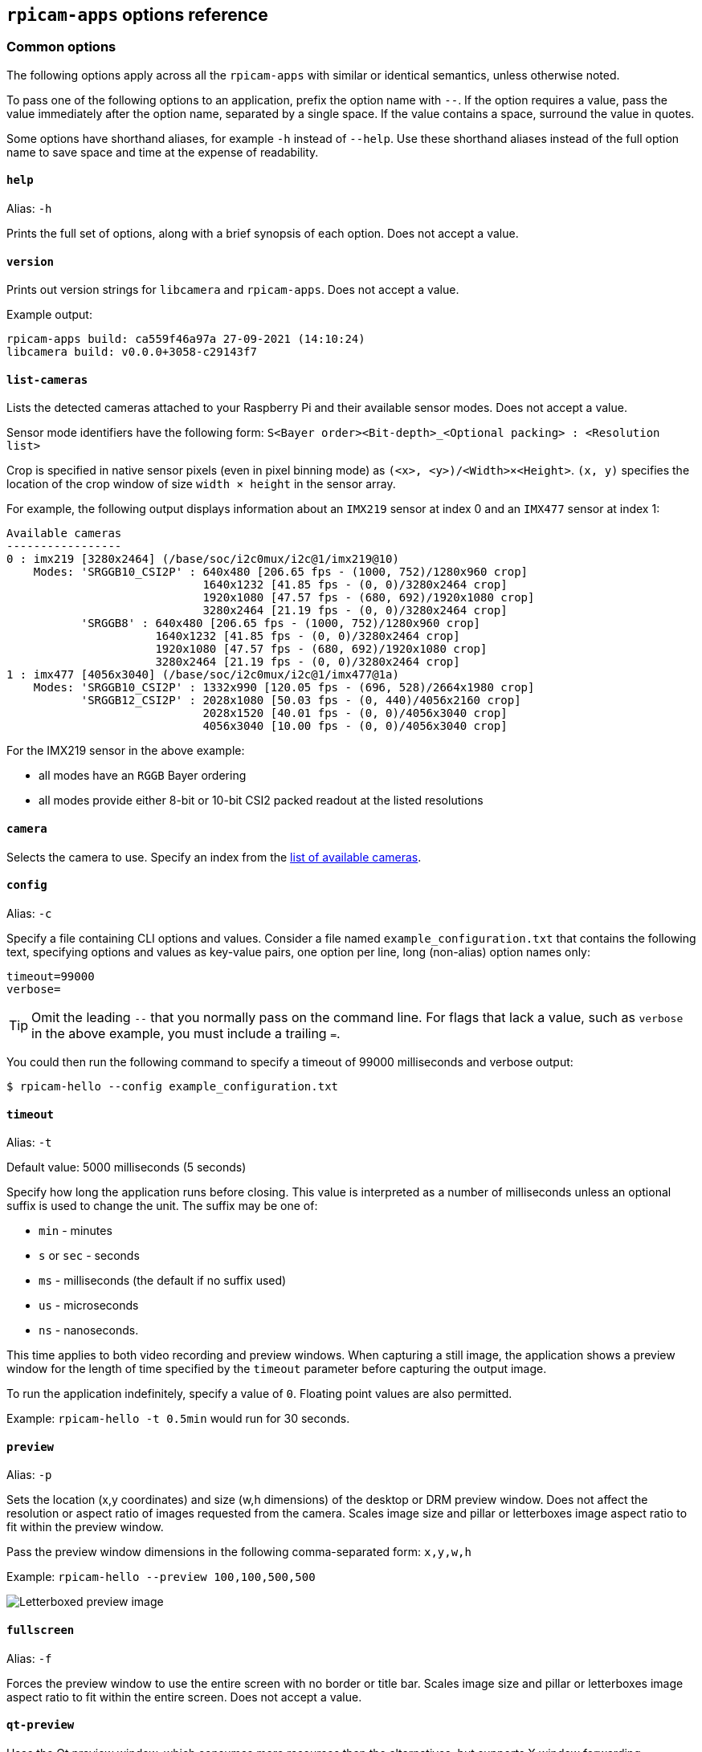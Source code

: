 == `rpicam-apps` options reference

=== Common options

The following options apply across all the `rpicam-apps` with similar or identical semantics, unless otherwise noted.

To pass one of the following options to an application, prefix the option name with `--`. If the option requires a value, pass the value immediately after the option name, separated by a single space. If the value contains a space, surround the value in quotes.

Some options have shorthand aliases, for example `-h` instead of `--help`. Use these shorthand aliases instead of the full option name to save space and time at the expense of readability.

==== `help`

Alias: `-h`

Prints the full set of options, along with a brief synopsis of each option. Does not accept a value.

==== `version`

Prints out version strings for `libcamera` and `rpicam-apps`. Does not accept a value.

Example output:

----
rpicam-apps build: ca559f46a97a 27-09-2021 (14:10:24)
libcamera build: v0.0.0+3058-c29143f7
----

==== `list-cameras`

Lists the detected cameras attached to your Raspberry Pi and their available sensor modes. Does not accept a value.

Sensor mode identifiers have the following form: `S<Bayer order><Bit-depth>_<Optional packing> : <Resolution list>`

Crop is specified in native sensor pixels (even in pixel binning mode) as `(<x>, <y>)/<Width>×<Height>`. `(x, y)` specifies the location of the crop window of size `width × height` in the sensor array.

For example, the following output displays information about an `IMX219` sensor at index 0 and an `IMX477` sensor at index 1:

----
Available cameras
-----------------
0 : imx219 [3280x2464] (/base/soc/i2c0mux/i2c@1/imx219@10)
    Modes: 'SRGGB10_CSI2P' : 640x480 [206.65 fps - (1000, 752)/1280x960 crop]
                             1640x1232 [41.85 fps - (0, 0)/3280x2464 crop]
                             1920x1080 [47.57 fps - (680, 692)/1920x1080 crop]
                             3280x2464 [21.19 fps - (0, 0)/3280x2464 crop]
           'SRGGB8' : 640x480 [206.65 fps - (1000, 752)/1280x960 crop]
                      1640x1232 [41.85 fps - (0, 0)/3280x2464 crop]
                      1920x1080 [47.57 fps - (680, 692)/1920x1080 crop]
                      3280x2464 [21.19 fps - (0, 0)/3280x2464 crop]
1 : imx477 [4056x3040] (/base/soc/i2c0mux/i2c@1/imx477@1a)
    Modes: 'SRGGB10_CSI2P' : 1332x990 [120.05 fps - (696, 528)/2664x1980 crop]
           'SRGGB12_CSI2P' : 2028x1080 [50.03 fps - (0, 440)/4056x2160 crop]
                             2028x1520 [40.01 fps - (0, 0)/4056x3040 crop]
                             4056x3040 [10.00 fps - (0, 0)/4056x3040 crop]
----

For the IMX219 sensor in the above example:

* all modes have an `RGGB` Bayer ordering
* all modes provide either 8-bit or 10-bit CSI2 packed readout at the listed resolutions

==== `camera`

Selects the camera to use. Specify an index from the xref:camera_software.adoc#list-cameras[list of available cameras].

==== `config`

Alias: `-c`

Specify a file containing CLI options and values. Consider a file named `example_configuration.txt` that contains the following text, specifying options and values as key-value pairs, one option per line, long (non-alias) option names only:

----
timeout=99000
verbose=
----

TIP: Omit the leading `--` that you normally pass on the command line. For flags that lack a value, such as `verbose` in the above example, you must include a trailing `=`.

You could then run the following command to specify a timeout of 99000 milliseconds and verbose output:

[source,console]
----
$ rpicam-hello --config example_configuration.txt
----

==== `timeout`

Alias: `-t`

Default value: 5000 milliseconds (5 seconds)

Specify how long the application runs before closing. This value is interpreted as a number of milliseconds unless an optional suffix is used to change the unit. The suffix may be one of:

* `min` - minutes
* `s` or `sec` - seconds
* `ms` - milliseconds (the default if no suffix used)
* `us` - microseconds
* `ns` - nanoseconds.

This time applies to both video recording and preview windows. When capturing a still image, the application shows a preview window for the length of time specified by the `timeout` parameter before capturing the output image.

To run the application indefinitely, specify a value of `0`. Floating point values are also permitted.

Example: `rpicam-hello -t 0.5min` would run for 30 seconds.

==== `preview`

Alias: `-p`

Sets the location (x,y coordinates) and size (w,h dimensions) of the desktop or DRM preview window. Does not affect the resolution or aspect ratio of images requested from the camera. Scales image size and pillar or letterboxes image aspect ratio to fit within the preview window.

Pass the preview window dimensions in the following comma-separated form: `x,y,w,h`

Example: `rpicam-hello --preview 100,100,500,500`

image::images/preview_window.jpg[Letterboxed preview image]

==== `fullscreen`

Alias: `-f`

Forces the preview window to use the entire screen with no border or title bar. Scales image size and pillar or letterboxes image aspect ratio to fit within the entire screen. Does not accept a value.

==== `qt-preview`

Uses the Qt preview window, which consumes more resources than the alternatives, but supports X window forwarding. Incompatible with the xref:camera_software.adoc#fullscreen[`fullscreen`] flag. Does not accept a value.

==== `nopreview`

Alias: `-n`

Causes the application to _not_ display a preview window at all. Does not accept a value.


==== `info-text`

Default value: `"#%frame (%fps fps) exp %exp ag %ag dg %dg"`

Sets the supplied string as the title of the preview window when running in a desktop environment. Supports the following image metadata substitutions:

|===
| Directive | Substitution

| `%frame`
| Sequence number of the frame.

| `%fps`
| Instantaneous frame rate.

| `%exp`
| Shutter speed used to capture the image, in microseconds.

| `%ag`
| Analogue gain applied to the image in the sensor.

| `%dg`
| Digital gain applied to the image by the ISP.

| `%rg`
| Gain applied to the red component of each pixel.

| `%bg`
| Gain applied to the blue component of each pixel.

| `%focus`
| Focus metric for the image, where a larger value implies a sharper image.

| `%lp`
| Current lens position in dioptres (1 / distance in metres).

| `%afstate`
| Autofocus algorithm state (`idle`, `scanning`, `focused` or `failed`).
|===

image::images/focus.jpg[Image showing focus measure]

==== `width` and `height`

Each accepts a single number defining the dimensions, in pixels, of the captured image.

For `rpicam-still`, `rpicam-jpeg` and `rpicam-vid`, specifies output resolution.

For `rpicam-raw`, specifies raw frame resolution. For cameras with a 2×2 binned readout mode, specifying a resolution equal to or smaller than the binned mode captures 2×2 binned raw frames.

For `rpicam-hello`, has no effect.

Examples:

* `rpicam-vid -o test.h264 --width 1920 --height 1080` captures 1080p video.

* `rpicam-still -r -o test.jpg --width 2028 --height 1520` captures a 2028×1520 resolution JPEG. If used with the HQ camera, uses 2×2 binned mode, so the raw file (`test.dng`) contains a 2028×1520 raw Bayer image.

==== `viewfinder-width` and `viewfinder-height`

Each accepts a single number defining the dimensions, in pixels, of the image displayed in the preview window. Does not effect the preview window dimensions, since images are resized to fit. Does not affect captured still images or videos.

==== `mode`

Allows you to specify a camera mode in the following colon-separated format: `<width>:<height>:<bit-depth>:<packing>`. The system selects the closest available option for the sensor if there is not an exact match for a provided value. You can use the packed (`P`) or unpacked (`U`) packing formats. Impacts the format of stored videos and stills, but not the format of frames passed to the preview window.

Bit-depth and packing are optional.
Bit-depth defaults to 12.
Packing defaults to `P` (packed).

For information about the bit-depth, resolution, and packing options available for your sensor, see xref:camera_software.adoc#list-cameras[`list-cameras`].

Examples:

* `4056:3040:12:P` - 4056×3040 resolution, 12 bits per pixel, packed.
* `1632:1224:10` - 1632×1224 resolution, 10 bits per pixel.
* `2592:1944:10:U` - 2592×1944 resolution, 10 bits per pixel, unpacked.
* `3264:2448` - 3264×2448 resolution.

===== Packed format details

The packed format uses less storage for pixel data.

_On Raspberry Pi 4 and earlier devices_, the packed format packs pixels using the MIPI CSI-2 standard. This means:

* 10-bit camera modes pack 4 pixels into 5 bytes. The first 4 bytes contain the 8 most significant bits (MSBs) of each pixel, and the final byte contains the 4 pairs of least significant bits (LSBs).
* 12-bit camera modes pack 2 pixels into 3 bytes. The first 2 bytes contain the 8 most significant bits (MSBs) of each pixel, and the final byte contains the 4 least significant bits (LSBs) of both pixels.

_On Raspberry Pi 5 and later devices_, the packed format compresses pixel values with a visually lossless compression scheme into 8 bits (1 byte) per pixel.

===== Unpacked format details

The unpacked format provides pixel values that are much easier to manually manipulate, at the expense of using more storage for pixel data.

On all devices, the unpacked format uses 2 bytes per pixel.

_On Raspberry Pi 4 and earlier devices_, applications apply zero padding at the *most significant end*. In the unpacked format, a pixel from a 10-bit camera mode cannot exceed the value 1023.

_On Raspberry Pi 5 and later devices_, applications apply zero padding at the *least significant end*, so images use the full 16-bit dynamic range of the pixel depth delivered by the sensor.

==== `viewfinder-mode`

Identical to the `mode` option, but it applies to the data passed to the preview window. For more information, see the xref:camera_software.adoc#mode[`mode` documentation].

==== `lores-width` and `lores-height`

Delivers a second, lower-resolution image stream from the camera, scaled down to the specified dimensions.

Each accepts a single number defining the dimensions, in pixels, of the lower-resolution stream.

Available for preview and video modes. Not available for still captures. If you specify a aspect ratio different from the normal resolution stream, generates non-square pixels.

For `rpicam-vid`, disables extra colour-denoise processing.


Useful for image analysis when combined with xref:camera_software.adoc#post-processing-with-rpicam-apps[image post-processing].

==== `hflip`

Flips the image horizontally. Does not accept a value.

==== `vflip`

Flips the image vertically. Does not accept a value.

==== `rotation`

Rotates the image extracted from the sensor. Accepts only the values 0 or 180.

==== `roi`

Crops the image extracted from the full field of the sensor. Accepts four decimal values, _ranged 0 to 1_, in the following format: `<x>,<y>,<w>,h>`. Each of these values represents a percentage of the available width and heights as a decimal between 0 and 1.

These values define the following proportions:

* `<x>`: X coordinates to skip before extracting an image
* `<y>`: Y coordinates to skip before extracting an image
* `<w>`: image width to extract
* `<h>`: image height to extract

Defaults to `0,0,1,1` (starts at the first X coordinate and the first Y coordinate, uses 100% of the image width, uses 100% of the image height).

Examples:

* `rpicam-hello --roi 0.25,0.25,0.5,0.5` selects exactly a half of the total number of pixels cropped from the centre of the image (skips the first 25% of X coordinates, skips the first 25% of Y coordinates, uses 50% of the total image width, uses 50% of the total image height).
* `rpicam-hello --roi 0,0,0.25,0.25` selects exactly a quarter of the total number of pixels cropped from the top left of the image (skips the first 0% of X coordinates, skips the first 0% of Y coordinates, uses 25% of the image width, uses 25% of the image height).

==== `hdr`

Default value: `off`

Runs the camera in HDR mode. If passed without a value, assumes `auto`. Accepts one of the following values:

* `off` - Disables HDR.
* `auto` - Enables HDR on supported devices. Uses the sensor's built-in HDR mode if available. If the sensor lacks a built-in HDR mode, uses on-board HDR mode, if available.
* `single-exp` - Uses on-board HDR mode, if available, even if the sensor has a built-in HDR mode. If on-board HDR mode is not available, disables HDR.

Raspberry Pi 5 and later devices have an on-board HDR mode.

To check for built-in HDR modes in a sensor, pass this option in addition to xref:camera_software.adoc#list-cameras[`list-cameras`].

=== Camera control options

The following options control image processing and algorithms that affect camera image quality.

==== `sharpness`

Sets image sharpness. Accepts a numeric value along the following spectrum:

* `0.0` applies no sharpening
* values greater than `0.0`, but less than `1.0` apply less than the default amount of sharpening
* `1.0` applies the default amount of sharpening
* values greater than `1.0` apply extra sharpening

==== `contrast`

Specifies the image contrast. Accepts a numeric value along the following spectrum:

* `0.0` applies minimum contrast
* values greater than `0.0`, but less than `1.0` apply less than the default amount of contrast
* `1.0` applies the default amount of contrast
* values greater than `1.0` apply extra contrast


==== `brightness`

Specifies the image brightness, added as an offset to all pixels in the output image. Accepts a numeric value along the following spectrum:

* `-1.0` applies minimum brightness (black)
* `0.0` applies standard brightness
* `1.0` applies maximum brightness (white)

For many use cases, prefer xref:camera_software.adoc#ev[`ev`].

==== `saturation`

Specifies the image colour saturation. Accepts a numeric value along the following spectrum:

* `0.0` applies minimum saturation (grayscale)
* values greater than `0.0`, but less than `1.0` apply less than the default amount of saturation
* `1.0` applies the default amount of saturation
* values greater than `1.0` apply extra saturation

==== `ev`

Specifies the https://en.wikipedia.org/wiki/Exposure_value[exposure value (EV)] compensation of the image in stops. Accepts a numeric value that controls target values passed to the Automatic Exposure/Gain Control (AEC/AGC) processing algorithm along the following spectrum:

* `-10.0` applies minimum target values
* `0.0` applies standard target values
* `10.0` applies maximum target values

==== `shutter`

Specifies the exposure time, using the shutter, in _microseconds_. Gain can still vary when you use this option. If the camera runs at a framerate so fast it does not allow for the specified exposure time (for instance, a framerate of 1fps and an exposure time of 10000 microseconds), the sensor will use the maximum exposure time allowed by the framerate.

For a list of minimum and maximum shutter times for official cameras, see the xref:../accessories/camera.adoc#hardware-specification[camera hardware documentation]. Values above the maximum result in undefined behaviour.

==== `gain`

Alias: `--analoggain`

Sets the combined analogue and digital gain. When the sensor driver can provide the requested gain, only uses analogue gain. When analogue gain reaches the maximum value, the ISP applies digital gain. Accepts a numeric value.

For a list of analogue gain limits, for official cameras, see the xref:../accessories/camera.adoc#hardware-specification[camera hardware documentation].

Sometimes, digital gain can exceed 1.0 even when the analogue gain limit is not exceeded. This can occur in the following situations:

* Either of the colour gains drops below 1.0, which will cause the digital gain to settle to 1.0/min(red_gain,blue_gain). This keeps the total digital gain applied to any colour channel above 1.0 to avoid discolouration artefacts.
* Slight variances during Automatic Exposure/Gain Control (AEC/AGC) changes.

==== `metering`

Default value: `centre`

Sets the metering mode of the Automatic Exposure/Gain Control (AEC/AGC) algorithm. Accepts the following values:

* `centre` - centre weighted metering
* `spot` - spot metering
* `average` - average or whole frame metering
* `custom` - custom metering mode defined in the camera tuning file

For more information on defining a custom metering mode, and adjusting region weights in existing metering modes, see the https://datasheets.raspberrypi.com/camera/raspberry-pi-camera-guide.pdf[Tuning guide for the Raspberry Pi cameras and libcamera].

==== `exposure`

Sets the exposure profile. Changing the exposure profile should not affect the image exposure. Instead, different modes adjust gain settings to achieve the same net result. Accepts the following values:

* `sport`: short exposure, larger gains
* `normal`: normal exposure, normal gains
* `long`: long exposure, smaller gains

You can edit exposure profiles using tuning files. For more information, see the https://datasheets.raspberrypi.com/camera/raspberry-pi-camera-guide.pdf[Tuning guide for the Raspberry Pi cameras and libcamera].

==== `awb`

Sets the Auto White Balance (AWB) mode. Accepts the following values:

|===
| Mode name | Colour temperature range

| `auto`
| 2500K to 8000K

| `incandescent`
| 2500K to 3000K

| `tungsten`
| 3000K to 3500K

| `fluorescent`
| 4000K to 4700K

| `indoor`
| 3000K to 5000K

| `daylight`
| 5500K to 6500K

| `cloudy`
| 7000K to 8500K

| `custom`
| A custom range defined in the tuning file.
|===

These values are only approximate: values could vary according to the camera tuning.

No mode fully disables AWB. Instead, you can fix colour gains with xref:camera_software.adoc#awbgains[`awbgains`].

For more information on AWB modes, including how to define a custom one, see the https://datasheets.raspberrypi.com/camera/raspberry-pi-camera-guide.pdf[Tuning guide for the Raspberry Pi cameras and libcamera].

==== `awbgains`

Sets a fixed red and blue gain value to be used instead of an Auto White Balance (AWB) algorithm. Set non-zero values to disable AWB. Accepts comma-separated numeric input in the following format: `<red_gain>,<blue_gain>`

==== `denoise`

Default value: `auto`

Sets the denoising mode. Accepts the following values:

* `auto`: Enables standard spatial denoise. Uses extra-fast colour denoise for video, and high-quality colour denoise for images. Enables no extra colour denoise in the preview window.

* `off`: Disables spatial and colour denoise.

* `cdn_off`: Disables colour denoise.

* `cdn_fast`: Uses fast colour denoise.

* `cdn_hq`: Uses high-quality colour denoise. Not appropriate for video/viewfinder due to reduced throughput.

Even fast colour denoise can lower framerates. High quality colour denoise _significantly_ lowers framerates.

==== `tuning-file`

Specifies the camera tuning file. The tuning file allows you to control many aspects of image processing, including the  Automatic Exposure/Gain Control (AEC/AGC), Auto White Balance (AWB), colour shading correction, colour processing, denoising and more. Accepts a tuning file path as input.

For more information about tuning files, see xref:camera_software.adoc#tuning-files[Tuning Files].

==== `autofocus-mode`

Default value: `default`

Specifies the autofocus mode. Accepts the following values:

* `default`: puts the camera into continuous autofocus mode unless xref:camera_software.adoc#lens-position[`lens-position`] or xref:camera_software.adoc#autofocus-on-capture[`autofocus-on-capture`] override the mode to manual
* `manual`: does not move the lens at all unless manually configured with xref:camera_software.adoc#lens-position[`lens-position`]
* `auto`: only moves the lens for an autofocus sweep when the camera starts or just before capture if xref:camera_software.adoc#autofocus-on-capture[`autofocus-on-capture`] is also used
* `continuous`: adjusts the lens position automatically as the scene changes

This option is only supported for certain camera modules.

==== `autofocus-range`

Default value: `normal`

Specifies the autofocus range. Accepts the following values:

* `normal`: focuses from reasonably close to infinity
* `macro`: focuses only on close objects, including the closest focal distances supported by the camera
* `full`: focus on the entire range, from the very closest objects to infinity

This option is only supported for certain camera modules.

==== `autofocus-speed`

Default value: `normal`

Specifies the autofocus speed. Accepts the following values:

* `normal`: changes the lens position at normal speed
* `fast`: changes the lens position quickly

This option is only supported for certain camera modules.

==== `autofocus-window`

Specifies the autofocus window within the full field of the sensor. Accepts four decimal values, _ranged 0 to 1_, in the following format: `<x>,<y>,<w>,h>`. Each of these values represents a percentage of the available width and heights as a decimal between 0 and 1.

These values define the following proportions:

* `<x>`: X coordinates to skip before applying autofocus
* `<y>`: Y coordinates to skip before applying autofocus
* `<w>`: autofocus area width
* `<h>`: autofocus area height

The default value uses the middle third of the output image in both dimensions (1/9 of the total image area).

Examples:

* `rpicam-hello --autofocus-window 0.25,0.25,0.5,0.5` selects exactly half of the total number of pixels cropped from the centre of the image (skips the first 25% of X coordinates, skips the first 25% of Y coordinates, uses 50% of the total image width, uses 50% of the total image height).
* `rpicam-hello --autofocus-window 0,0,0.25,0.25` selects exactly a quarter of the total number of pixels cropped from the top left of the image (skips the first 0% of X coordinates, skips the first 0% of Y coordinates, uses 25% of the image width, uses 25% of the image height).

This option is only supported for certain camera modules.

==== `lens-position`

Default value: `default`

Moves the lens to a fixed focal distance, normally given in dioptres (units of 1 / _distance in metres_). Accepts the following spectrum of values:

* `0.0`: moves the lens to the "infinity" position
* Any other `number`: moves the lens to the 1 / `number` position. For example, the value `2.0` would focus at approximately 0.5m
* `default`: move the lens to a default position which corresponds to the hyperfocal position of the lens

Lens calibration is imperfect, so different camera modules of the same model may vary.

==== `verbose`

Alias: `-v`

Default value: `1`

Sets the verbosity level. Accepts the following values:

* `0`: no output
* `1`: normal output
* `2`: verbose output

=== Output file options

==== `output`

Alias: `-o`

Sets the name of the file used to record images or video. Besides plaintext file names, accepts the following special values:

* `-`: write to stdout.
* `udp://` (prefix): a network address for UDP streaming.
* `tcp://` (prefix): a network address for TCP streaming.
* Include the `%d` directive in the file name to replace the directive with a count that increments for each opened file. This directive supports standard C format directive modifiers.

Examples:

* `rpicam-vid -t 100000 --segment 10000 -o chunk%04d.h264` records a 100 second file in 10 second segments, where each file includes an incrementing four-digit counter padded with leading zeros: e.g. `chunk0001.h264`, `chunk0002.h264`, etc.

* `rpicam-vid -t 0 --inline -o udp://192.168.1.13:5000` streams H.264 video to network address 192.168.1.13 using UDP on port 5000.

==== `wrap`

Sets a maximum value for the counter used by the xref:camera_software.adoc#output[`output`] `%d` directive. The counter resets to zero after reaching this value. Accepts a numeric value.

==== `flush`

Flushes output files to disk as soon as a frame finishes writing, instead of waiting for the system to handle it. Does not accept a value.

==== `post-process-file`

Specifies a JSON file that configures the post-processing applied by the imaging pipeline. This applies to camera images _before_ they reach the application. This works similarly to the legacy `raspicam` "image effects". Accepts a file name path as input.

Post-processing is a large topic and admits the use of third-party software like OpenCV and TensorFlowLite to analyse and manipulate images. For more information, see xref:camera_software.adoc#post-processing-with-rpicam-apps[post-processing].

==== `buffer-count`

The number of buffers to allocate for still image capture or for video recording. The default value of zero lets each application choose a reasonable number for its own use case (1 for still image capture, and 6 for video recording). Increasing the number can sometimes help to reduce the number of frame drops, particularly at higher framerates.

==== `viewfinder-buffer-count`

As the `buffer-count` option, but applies when running in preview mode (that is `rpicam-hello` or the preview, not capture, phase of `rpicam-still`).

==== `metadata`

Save captured image metadata to a file or `-` for stdout. The fields in the metadata output will depend on the camera model in use.

See also `metadata-format`.

==== `metadata-format`

Format to save the metadata in. Accepts the following values:

* `txt` for text format
* `json` for JSON format

In text format, each line will have the form

    key=value

In JSON format, the output is a JSON object.

This option does nothing unless `--metadata` is also specified.
